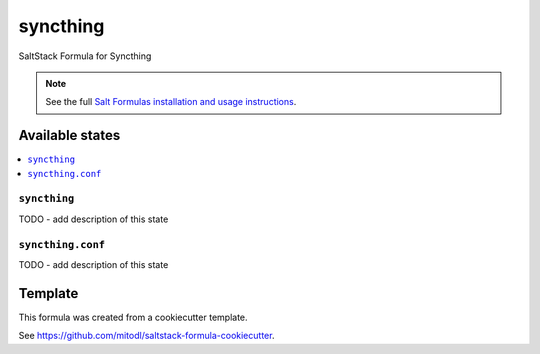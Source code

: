 =========
syncthing
=========

SaltStack Formula for Syncthing

.. note::

    See the full `Salt Formulas installation and usage instructions
    <http://docs.saltstack.com/en/latest/topics/development/conventions/formulas.html>`_.


Available states
================

.. contents::
    :local:

``syncthing``
-------------

TODO - add description of this state

``syncthing.conf``
------------------

TODO - add description of this state


Template
========

This formula was created from a cookiecutter template.

See https://github.com/mitodl/saltstack-formula-cookiecutter.
